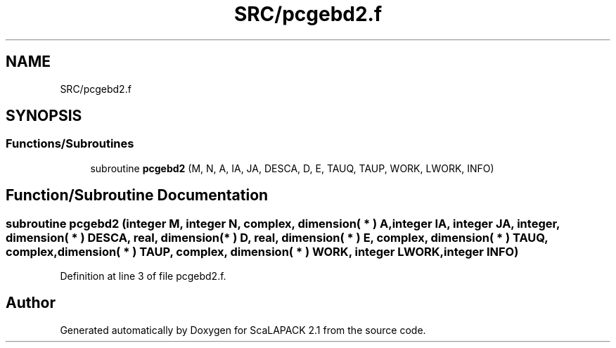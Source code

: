 .TH "SRC/pcgebd2.f" 3 "Sat Nov 16 2019" "Version 2.1" "ScaLAPACK 2.1" \" -*- nroff -*-
.ad l
.nh
.SH NAME
SRC/pcgebd2.f
.SH SYNOPSIS
.br
.PP
.SS "Functions/Subroutines"

.in +1c
.ti -1c
.RI "subroutine \fBpcgebd2\fP (M, N, A, IA, JA, DESCA, D, E, TAUQ, TAUP, WORK, LWORK, INFO)"
.br
.in -1c
.SH "Function/Subroutine Documentation"
.PP 
.SS "subroutine pcgebd2 (integer M, integer N, \fBcomplex\fP, dimension( * ) A, integer IA, integer JA, integer, dimension( * ) DESCA, real, dimension( * ) D, real, dimension( * ) E, \fBcomplex\fP, dimension( * ) TAUQ, \fBcomplex\fP, dimension( * ) TAUP, \fBcomplex\fP, dimension( * ) WORK, integer LWORK, integer INFO)"

.PP
Definition at line 3 of file pcgebd2\&.f\&.
.SH "Author"
.PP 
Generated automatically by Doxygen for ScaLAPACK 2\&.1 from the source code\&.
